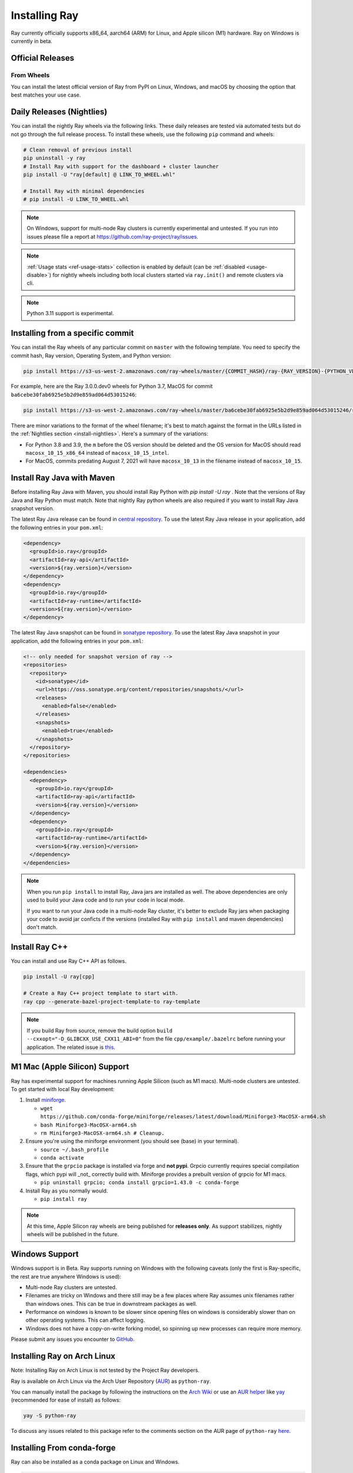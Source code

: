 .. _installation:

Installing Ray
==============

Ray currently officially supports x86_64, aarch64 (ARM) for Linux, and Apple silicon (M1) hardware.
Ray on Windows is currently in beta.

Official Releases
-----------------

From Wheels
~~~~~~~~~~~
You can install the latest official version of Ray from PyPI on Linux, Windows,
and macOS by choosing the option that best matches your use case.

.. tab-set::

    .. tab-item:: Recommended

        **For machine learning applications**

        .. code-block:: shell

          pip install -U "ray[air]"

          # For reinforcement learning support, install RLlib instead.
          # pip install -U "ray[rllib]"

        **For general Python applications**

        .. code-block:: shell

          pip install -U "ray[default]"

          # If you don't want Ray Dashboard or Cluster Launcher, install Ray with minimal dependencies instead.
          # pip install -U "ray"

    .. tab-item:: Advanced

        .. list-table::
          :widths: 2 3
          :header-rows: 1

          * - Command
            - Installed components
          * - `pip install -U "ray"`
            - Core
          * - `pip install -U "ray[default]"`
            - Core, Dashboard, Cluster Launcher
          * - `pip install -U "ray[data]"`
            - Core, Data
          * - `pip install -U "ray[train]"`
            - Core, Train
          * - `pip install -U "ray[tune]"`
            - Core, Tune
          * - `pip install -U "ray[serve]"`
            - Core, Dashboard, Cluster Launcher, Serve
          * - `pip install -U "ray[rllib]"`
            - Core, Tune, RLlib
          * - `pip install -U "ray[air]"`
            - Core, Dashboard, Cluster Launcher, Data, Train, Tune, Serve
          * - `pip install -U "ray[all]"`
            - Core, Dashboard, Cluster Launcher, Data, Train, Tune, Serve, RLlib

        .. tip::

          You can combine installation extras. 
          For example, to install Ray with Dashboard, Cluster Launcher, and Train support, you can run:

          .. code-block:: shell

            pip install -U "ray[default,train]"

.. _install-nightlies:

Daily Releases (Nightlies)
--------------------------

You can install the nightly Ray wheels via the following links. These daily releases are tested via automated tests but do not go through the full release process. To install these wheels, use the following ``pip`` command and wheels:

.. code-block:: bash

  # Clean removal of previous install
  pip uninstall -y ray
  # Install Ray with support for the dashboard + cluster launcher
  pip install -U "ray[default] @ LINK_TO_WHEEL.whl"

  # Install Ray with minimal dependencies
  # pip install -U LINK_TO_WHEEL.whl

.. tab-set::

    .. tab-item:: Linux

        =============================================== ================================================
               Linux (x86_64)                                   Linux (arm64/aarch64)
        =============================================== ================================================
        `Linux Python 3.10 (x86_64)`_                    `Linux Python 3.10 (aarch64)`_
        `Linux Python 3.9 (x86_64)`_                     `Linux Python 3.9 (aarch64)`_
        `Linux Python 3.8 (x86_64)`_                     `Linux Python 3.8 (aarch64)`_
        `Linux Python 3.7 (x86_64)`_                     `Linux Python 3.7 (aarch64)`_
        `Linux Python 3.11 (x86_64) (EXPERIMENTAL)`_     `Linux Python 3.11 (aarch64) (EXPERIMENTAL)`_
        =============================================== ================================================

    .. tab-item:: MacOS

        ================================  ================================
         MacOS (x86_64)                    MacOS (arm64)
        ================================  ================================
        `MacOS Python 3.10 (x86_64)`_      `MacOS Python 3.10 (arm64)`_
        `MacOS Python 3.9 (x86_64)`_       `MacOS Python 3.9 (arm64)`_
        `MacOS Python 3.8 (x86_64)`_       `MacOS Python 3.8 (arm64)`_
        `MacOS Python 3.7 (x86_64)`_
        ================================  ================================

    .. tab-item:: Windows (beta)

        .. list-table::
           :header-rows: 1

           * - Windows (beta)
           * - `Windows Python 3.10`_
           * - `Windows Python 3.9`_
           * - `Windows Python 3.8`_
           * - `Windows Python 3.7`_

.. note::

  On Windows, support for multi-node Ray clusters is currently experimental and untested.
  If you run into issues please file a report at https://github.com/ray-project/ray/issues.

.. note::

  :ref:`Usage stats <ref-usage-stats>` collection is enabled by default (can be :ref:`disabled <usage-disable>`) for nightly wheels including both local clusters started via ``ray.init()`` and remote clusters via cli.

.. note::

  Python 3.11 support is experimental.

.. _`Linux Python 3.11 (x86_64) (EXPERIMENTAL)`: https://s3-us-west-2.amazonaws.com/ray-wheels/latest/ray-3.0.0.dev0-cp311-cp311-manylinux2014_x86_64.whl
.. _`Linux Python 3.10 (x86_64)`: https://s3-us-west-2.amazonaws.com/ray-wheels/latest/ray-3.0.0.dev0-cp310-cp310-manylinux2014_x86_64.whl
.. _`Linux Python 3.9 (x86_64)`: https://s3-us-west-2.amazonaws.com/ray-wheels/latest/ray-3.0.0.dev0-cp39-cp39-manylinux2014_x86_64.whl
.. _`Linux Python 3.8 (x86_64)`: https://s3-us-west-2.amazonaws.com/ray-wheels/latest/ray-3.0.0.dev0-cp38-cp38-manylinux2014_x86_64.whl
.. _`Linux Python 3.7 (x86_64)`: https://s3-us-west-2.amazonaws.com/ray-wheels/latest/ray-3.0.0.dev0-cp37-cp37m-manylinux2014_x86_64.whl

.. _`Linux Python 3.11 (aarch64) (EXPERIMENTAL)`: https://s3-us-west-2.amazonaws.com/ray-wheels/latest/ray-3.0.0.dev0-cp311-cp311-manylinux2014_aarch64.whl
.. _`Linux Python 3.10 (aarch64)`: https://s3-us-west-2.amazonaws.com/ray-wheels/latest/ray-3.0.0.dev0-cp310-cp310-manylinux2014_aarch64.whl
.. _`Linux Python 3.9 (aarch64)`: https://s3-us-west-2.amazonaws.com/ray-wheels/latest/ray-3.0.0.dev0-cp39-cp39-manylinux2014_aarch64.whl
.. _`Linux Python 3.8 (aarch64)`: https://s3-us-west-2.amazonaws.com/ray-wheels/latest/ray-3.0.0.dev0-cp38-cp38-manylinux2014_aarch64.whl
.. _`Linux Python 3.7 (aarch64)`: https://s3-us-west-2.amazonaws.com/ray-wheels/latest/ray-3.0.0.dev0-cp37-cp37m-manylinux2014_aarch64.whl


.. _`MacOS Python 3.10 (x86_64)`: https://s3-us-west-2.amazonaws.com/ray-wheels/latest/ray-3.0.0.dev0-cp310-cp310-macosx_10_15_universal2.whl
.. _`MacOS Python 3.9 (x86_64)`: https://s3-us-west-2.amazonaws.com/ray-wheels/latest/ray-3.0.0.dev0-cp39-cp39-macosx_10_15_x86_64.whl
.. _`MacOS Python 3.8 (x86_64)`: https://s3-us-west-2.amazonaws.com/ray-wheels/latest/ray-3.0.0.dev0-cp38-cp38-macosx_10_15_x86_64.whl
.. _`MacOS Python 3.7 (x86_64)`: https://s3-us-west-2.amazonaws.com/ray-wheels/latest/ray-3.0.0.dev0-cp37-cp37m-macosx_10_15_intel.whl


.. _`MacOS Python 3.10 (arm64)`: https://s3-us-west-2.amazonaws.com/ray-wheels/latest/ray-3.0.0.dev0-cp310-cp310-macosx_11_0_arm64.whl
.. _`MacOS Python 3.9 (arm64)`: https://s3-us-west-2.amazonaws.com/ray-wheels/latest/ray-3.0.0.dev0-cp39-cp39-macosx_11_0_arm64.whl
.. _`MacOS Python 3.8 (arm64)`: https://s3-us-west-2.amazonaws.com/ray-wheels/latest/ray-3.0.0.dev0-cp38-cp38-macosx_11_0_arm64.whl


.. _`Windows Python 3.10`: https://s3-us-west-2.amazonaws.com/ray-wheels/latest/ray-3.0.0.dev0-cp310-cp310-win_amd64.whl
.. _`Windows Python 3.9`: https://s3-us-west-2.amazonaws.com/ray-wheels/latest/ray-3.0.0.dev0-cp39-cp39-win_amd64.whl
.. _`Windows Python 3.8`: https://s3-us-west-2.amazonaws.com/ray-wheels/latest/ray-3.0.0.dev0-cp38-cp38-win_amd64.whl
.. _`Windows Python 3.7`: https://s3-us-west-2.amazonaws.com/ray-wheels/latest/ray-3.0.0.dev0-cp37-cp37m-win_amd64.whl

Installing from a specific commit
---------------------------------

You can install the Ray wheels of any particular commit on ``master`` with the following template. You need to specify the commit hash, Ray version, Operating System, and Python version:

.. code-block:: bash

    pip install https://s3-us-west-2.amazonaws.com/ray-wheels/master/{COMMIT_HASH}/ray-{RAY_VERSION}-{PYTHON_VERSION}-{PYTHON_VERSION}m-{OS_VERSION}.whl

For example, here are the Ray 3.0.0.dev0 wheels for Python 3.7, MacOS for commit ``ba6cebe30fab6925e5b2d9e859ad064d53015246``:

.. code-block:: bash

    pip install https://s3-us-west-2.amazonaws.com/ray-wheels/master/ba6cebe30fab6925e5b2d9e859ad064d53015246/ray-3.0.0.dev0-cp37-cp37m-macosx_10_15_intel.whl

There are minor variations to the format of the wheel filename; it's best to match against the format in the URLs listed in the :ref:`Nightlies section <install-nightlies>`.
Here's a summary of the variations:

* For Python 3.8 and 3.9, the ``m`` before the OS version should be deleted and the OS version for MacOS should read ``macosx_10_15_x86_64`` instead of ``macosx_10_15_intel``.

* For MacOS, commits predating August 7, 2021 will have ``macosx_10_13`` in the filename instead of ``macosx_10_15``.

.. _ray-install-java:

Install Ray Java with Maven
---------------------------
Before installing Ray Java with Maven, you should install Ray Python with `pip install -U ray` . Note that the versions of Ray Java and Ray Python must match.
Note that nightly Ray python wheels are also required if you want to install Ray Java snapshot version.

The latest Ray Java release can be found in `central repository <https://mvnrepository.com/artifact/io.ray>`__. To use the latest Ray Java release in your application, add the following entries in your ``pom.xml``:

.. code-block:: xml

    <dependency>
      <groupId>io.ray</groupId>
      <artifactId>ray-api</artifactId>
      <version>${ray.version}</version>
    </dependency>
    <dependency>
      <groupId>io.ray</groupId>
      <artifactId>ray-runtime</artifactId>
      <version>${ray.version}</version>
    </dependency>

The latest Ray Java snapshot can be found in `sonatype repository <https://oss.sonatype.org/#nexus-search;quick~io.ray>`__. To use the latest Ray Java snapshot in your application, add the following entries in your ``pom.xml``:

.. code-block:: xml

  <!-- only needed for snapshot version of ray -->
  <repositories>
    <repository>
      <id>sonatype</id>
      <url>https://oss.sonatype.org/content/repositories/snapshots/</url>
      <releases>
        <enabled>false</enabled>
      </releases>
      <snapshots>
        <enabled>true</enabled>
      </snapshots>
    </repository>
  </repositories>

  <dependencies>
    <dependency>
      <groupId>io.ray</groupId>
      <artifactId>ray-api</artifactId>
      <version>${ray.version}</version>
    </dependency>
    <dependency>
      <groupId>io.ray</groupId>
      <artifactId>ray-runtime</artifactId>
      <version>${ray.version}</version>
    </dependency>
  </dependencies>

.. note::

  When you run ``pip install`` to install Ray, Java jars are installed as well. The above dependencies are only used to build your Java code and to run your code in local mode.

  If you want to run your Java code in a multi-node Ray cluster, it's better to exclude Ray jars when packaging your code to avoid jar conficts if the versions (installed Ray with ``pip install`` and maven dependencies) don't match.

.. _ray-install-cpp:

Install Ray C++
---------------

You can install and use Ray C++ API as follows.

.. code-block:: bash

  pip install -U ray[cpp]

  # Create a Ray C++ project template to start with.
  ray cpp --generate-bazel-project-template-to ray-template

.. note::

  If you build Ray from source, remove the build option ``build --cxxopt="-D_GLIBCXX_USE_CXX11_ABI=0"`` from the file ``cpp/example/.bazelrc`` before running your application. The related issue is `this <https://github.com/ray-project/ray/issues/26031>`_.

.. _apple-silcon-supprt:

M1 Mac (Apple Silicon) Support
------------------------------

Ray has experimental support for machines running Apple Silicon (such as M1 macs).
Multi-node clusters are untested. To get started with local Ray development:

#. Install `miniforge <https://github.com/conda-forge/miniforge/releases/latest/download/Miniforge3-MacOSX-arm64.sh>`_.

   * ``wget https://github.com/conda-forge/miniforge/releases/latest/download/Miniforge3-MacOSX-arm64.sh``

   * ``bash Miniforge3-MacOSX-arm64.sh``

   * ``rm Miniforge3-MacOSX-arm64.sh # Cleanup.``

#. Ensure you're using the miniforge environment (you should see (base) in your terminal).

   * ``source ~/.bash_profile``

   * ``conda activate``

#. Ensure that the ``grpcio`` package is installed via forge and **not pypi**. Grpcio currently requires special compilation flags, which pypi will _not_ correctly build with. Miniforge provides a prebuilt version of grpcio for M1 macs.

   * ``pip uninstall grpcio; conda install grpcio=1.43.0 -c conda-forge``

#. Install Ray as you normally would.

   * ``pip install ray``

.. note::

  At this time, Apple Silicon ray wheels are being published for **releases only**. As support stabilizes, nightly wheels will be published in the future.

.. _windows-support:

Windows Support
---------------

Windows support is in Beta. Ray supports running on Windows with the following caveats (only the first is
Ray-specific, the rest are true anywhere Windows is used):

* Multi-node Ray clusters are untested.

* Filenames are tricky on Windows and there still may be a few places where Ray
  assumes unix filenames rather than windows ones. This can be true in downstream
  packages as well.

* Performance on windows is known to be slower since opening files on windows
  is considerably slower than on other operating systems. This can affect logging.

* Windows does not have a copy-on-write forking model, so spinning up new
  processes can require more memory.

Please submit any issues you encounter to
`GitHub <https://github.com/ray-project/ray/issues/>`_.

Installing Ray on Arch Linux
----------------------------

Note: Installing Ray on Arch Linux is not tested by the Project Ray developers.

Ray is available on Arch Linux via the Arch User Repository (`AUR`_) as
``python-ray``.

You can manually install the package by following the instructions on the
`Arch Wiki`_ or use an `AUR helper`_ like `yay`_ (recommended for ease of install)
as follows:

.. code-block:: bash

  yay -S python-ray

To discuss any issues related to this package refer to the comments section
on the AUR page of ``python-ray`` `here`_.

.. _`AUR`: https://wiki.archlinux.org/index.php/Arch_User_Repository
.. _`Arch Wiki`: https://wiki.archlinux.org/index.php/Arch_User_Repository#Installing_packages
.. _`AUR helper`: https://wiki.archlinux.org/index.php/Arch_User_Repository#Installing_packages
.. _`yay`: https://aur.archlinux.org/packages/yay
.. _`here`: https://aur.archlinux.org/packages/python-ray

.. _ray_anaconda:

Installing From conda-forge
---------------------------
Ray can also be installed as a conda package on Linux and Windows.

.. code-block:: bash

  # also works with mamba
  conda create -c conda-forge python=3.9 -n ray
  conda activate ray

  # Install Ray with support for the dashboard + cluster launcher
  conda install -c conda-forge "ray-default"

  # Install Ray with minimal dependencies
  # conda install -c conda-forge ray

To install Ray libraries, use ``pip`` as above or ``conda``/``mamba``.

.. code-block:: bash

  conda install -c conda-forge "ray-air"    # installs Ray + dependencies for Ray AI Runtime
  conda install -c conda-forge "ray-tune"   # installs Ray + dependencies for Ray Tune
  conda install -c conda-forge "ray-rllib"  # installs Ray + dependencies for Ray RLlib
  conda install -c conda-forge "ray-serve"  # installs Ray + dependencies for Ray Serve

For a complete list of available ``ray`` libraries on Conda-forge, have a look
at https://anaconda.org/conda-forge/ray-default

.. note::

  Ray conda packages are maintained by the community, not the Ray team. While
  using a conda environment, it is recommended to install Ray from PyPi using
  `pip install ray` in the newly created environment.

Building Ray from Source
------------------------

Installing from ``pip`` should be sufficient for most Ray users.

However, should you need to build from source, follow :ref:`these instructions for building <building-ray>` Ray.


.. _docker-images:

Docker Source Images
--------------------

Most users should pull a Docker image from the `Ray Docker Hub <https://hub.docker.com/r/rayproject/>`__.

- The ``rayproject/ray`` `images <https://hub.docker.com/r/rayproject/ray>`__ include Ray and all required dependencies. It comes with anaconda and various versions of Python.
- The ``rayproject/ray-ml`` `images <https://hub.docker.com/r/rayproject/ray-ml>`__ include the above as well as many additional ML libraries.
- The ``rayproject/base-deps`` and ``rayproject/ray-deps`` images are for the Linux and Python dependencies respectively.

Images are `tagged` with the format ``{Ray version}[-{Python version}][-{Platform}]``. ``Ray version`` tag can be one of the following:

.. list-table::
   :widths: 25 50
   :header-rows: 1

   * - Ray version tag
     - Description
   * - latest
     - The most recent Ray release.
   * - x.y.z
     - A specific Ray release, e.g. 1.12.1
   * - nightly
     - The most recent Ray development build (a recent commit from Github ``master``)
   * - 6 character Git SHA prefix
     - A specific development build (uses a SHA from the Github ``master``, e.g. ``8960af``).

The optional ``Python version`` tag specifies the Python version in the image. All Python versions supported by Ray are available, e.g. ``py37``, ``py38``, ``py39`` and ``py310``. If unspecified, the tag points to an image using ``Python 3.7``.

The optional ``Platform`` tag specifies the platform where the image is intended for:

.. list-table::
   :widths: 16 40
   :header-rows: 1

   * - Platform tag
     - Description
   * - -cpu
     - These are based off of an Ubuntu image.
   * - -cuXX
     - These are based off of an NVIDIA CUDA image with the specified CUDA version. They require the Nvidia Docker Runtime.
   * - -gpu
     - Aliases to a specific ``-cuXX`` tagged image.
   * - <no tag>
     - Aliases to ``-cpu`` tagged images. For ``ray-ml`` image, aliases to ``-gpu`` tagged image.

Example: for the nightly image based on ``Python 3.8`` and without GPU support, the tag is ``nightly-py38-cpu``.

If you want to tweak some aspect of these images and build them locally, refer to the following script:

.. code-block:: bash

  cd ray
  ./build-docker.sh

Beyond creating the above Docker images, this script can also produce the following two images.

- The ``rayproject/development`` image has the ray source code included and is setup for development.
- The ``rayproject/examples`` image adds additional libraries for running examples.

Review images by listing them:

.. code-block:: bash

  docker images

Output should look something like the following:

.. code-block:: bash

  REPOSITORY                          TAG                 IMAGE ID            CREATED             SIZE
  rayproject/ray                      latest              7243a11ac068        2 days ago          1.11 GB
  rayproject/ray-deps                 latest              b6b39d979d73        8 days ago          996  MB
  rayproject/base-deps                latest              5606591eeab9        8 days ago          512  MB
  ubuntu                              focal               1e4467b07108        3 weeks ago         73.9 MB


Launch Ray in Docker
~~~~~~~~~~~~~~~~~~~~

Start out by launching the deployment container.

.. code-block:: bash

  docker run --shm-size=<shm-size> -t -i rayproject/ray

Replace ``<shm-size>`` with a limit appropriate for your system, for example
``512M`` or ``2G``. A good estimate for this is to use roughly 30% of your available memory (this is
what Ray uses internally for its Object Store). The ``-t`` and ``-i`` options here are required to support
interactive use of the container.

If you use a GPU version Docker image, remember to add ``--gpus all`` option. Replace ``<ray-version>`` with your target ray version in the following command:

.. code-block:: bash

  docker run --shm-size=<shm-size> -t -i --gpus all rayproject/ray:<ray-version>-gpu

**Note:** Ray requires a **large** amount of shared memory because each object
store keeps all of its objects in shared memory, so the amount of shared memory
will limit the size of the object store.

You should now see a prompt that looks something like:

.. code-block:: bash

  root@ebc78f68d100:/ray#

Test if the installation succeeded
~~~~~~~~~~~~~~~~~~~~~~~~~~~~~~~~~~

To test if the installation was successful, try running some tests. This assumes
that you've cloned the git repository.

.. code-block:: bash

  python -m pytest -v python/ray/tests/test_mini.py


Installed Python dependencies
~~~~~~~~~~~~~~~~~~~~~~~~~~~~~

Our docker images are shipped with pre-installed Python dependencies
required for Ray and its libraries.

We publish the dependencies that are installed in our ``ray`` and ``ray-ml``
Docker images for Python 3.9.

.. tabs::

    .. group-tab:: ray (Python 3.9)

        Ray version: nightly (`0d880e3 <https://github.com/ray-project/ray/commit/0d880e351d3c52bcb84207e397c531088c11ffda>`_)

        .. literalinclude:: ./pip_freeze_ray-py39-cpu.txt

    .. group-tab:: ray-ml (Python 3.9)

        Ray version: nightly (`0d880e3 <https://github.com/ray-project/ray/commit/0d880e351d3c52bcb84207e397c531088c11ffda>`_)

        .. literalinclude:: ./pip_freeze_ray-ml-py39-cpu.txt
